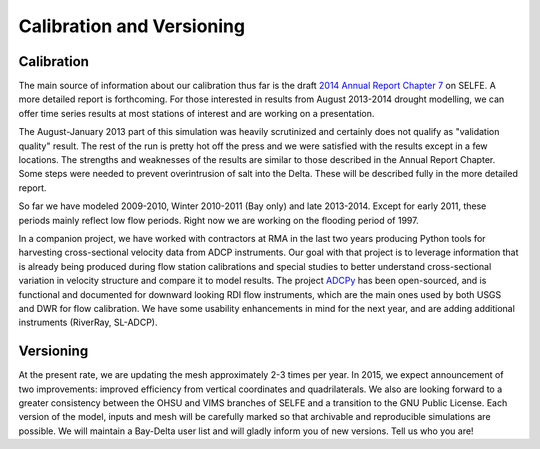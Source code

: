 Calibration and Versioning
==========================

Calibration
-----------

The main source of information about our calibration thus far is 
the draft 
`2014 Annual Report Chapter 7 <https://msb.water.ca.gov/documents/86683/266737/annual_report_2014_ch7_draft.pdf>`_ 
on SELFE. A more detailed report is forthcoming. For those interested in results from August 2013-2014 drought modelling, 
we can offer time series results at most stations of interest and are working on a presentation.

The August-January 2013 part of this simulation was heavily scrutinized 
and certainly does not qualify as "validation quality" result. 
The rest of the run is pretty hot off the press
and we were satisfied with the results except in a few locations. The strengths and
weaknesses of the results are similar to those described in the Annual Report Chapter.
Some steps were needed to prevent overintrusion of salt into the Delta. These will
be described fully in the more detailed report.

So far we have modeled 2009-2010, Winter 2010-2011 (Bay only) and late 2013-2014. Except for early 2011, these periods mainly reflect low flow periods. Right now we are working on the flooding period of 1997.

In a companion project, we have worked with contractors at RMA in the last two years producing Python tools for harvesting cross-sectional velocity data from ADCP instruments. Our goal with that project is to leverage information that is already being produced during flow station calibrations and special studies to better understand cross-sectional variation in velocity structure and compare it to model results. The project `ADCPy <https://github.com/esatel/ADCPy>`_ has been open-sourced, and is functional and documented for downward looking RDI flow instruments, which are the main ones used by both USGS and DWR for flow calibration. We have some usability enhancements in mind for the next year, and are adding additional instruments (RiverRay, SL-ADCP).

Versioning
----------

At the present rate, we are updating the mesh approximately 2-3 times per year. 
In 2015, we expect announcement of two improvements: improved efficiency from
vertical coordinates and quadrilaterals. We also are looking forward to a greater
consistency between the OHSU and VIMS branches of SELFE and a transition to the 
GNU Public License. 
Each version of the model, inputs and mesh will be carefully 
marked so that archivable and reproducible 
simulations are possible. We will maintain a Bay-Delta user list and will gladly
inform you of new versions. Tell us who you are!



